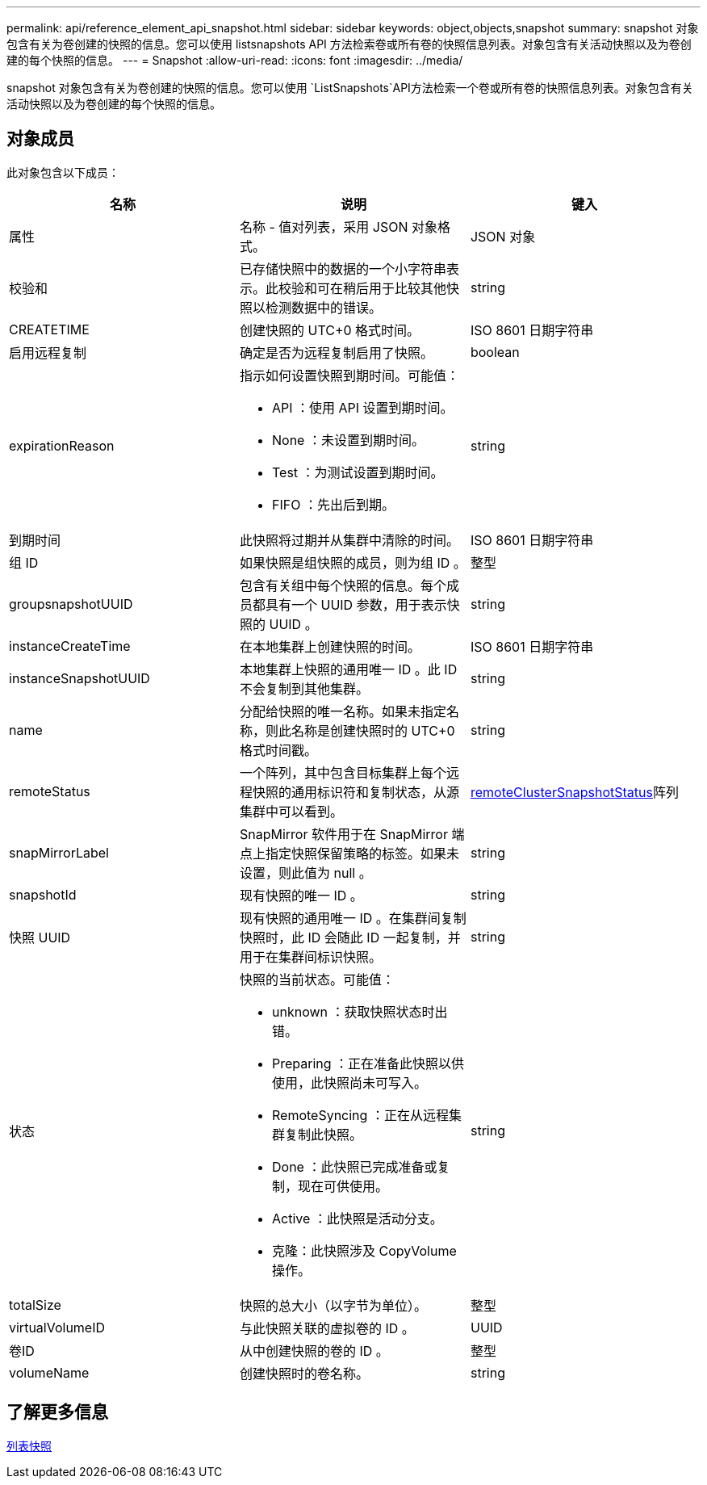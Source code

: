 ---
permalink: api/reference_element_api_snapshot.html 
sidebar: sidebar 
keywords: object,objects,snapshot 
summary: snapshot 对象包含有关为卷创建的快照的信息。您可以使用 listsnapshots API 方法检索卷或所有卷的快照信息列表。对象包含有关活动快照以及为卷创建的每个快照的信息。 
---
= Snapshot
:allow-uri-read: 
:icons: font
:imagesdir: ../media/


[role="lead"]
snapshot 对象包含有关为卷创建的快照的信息。您可以使用 `ListSnapshots`API方法检索一个卷或所有卷的快照信息列表。对象包含有关活动快照以及为卷创建的每个快照的信息。



== 对象成员

此对象包含以下成员：

|===
| 名称 | 说明 | 键入 


 a| 
属性
 a| 
名称 - 值对列表，采用 JSON 对象格式。
 a| 
JSON 对象



 a| 
校验和
 a| 
已存储快照中的数据的一个小字符串表示。此校验和可在稍后用于比较其他快照以检测数据中的错误。
 a| 
string



 a| 
CREATETIME
 a| 
创建快照的 UTC+0 格式时间。
 a| 
ISO 8601 日期字符串



 a| 
启用远程复制
 a| 
确定是否为远程复制启用了快照。
 a| 
boolean



 a| 
expirationReason
 a| 
指示如何设置快照到期时间。可能值：

* API ：使用 API 设置到期时间。
* None ：未设置到期时间。
* Test ：为测试设置到期时间。
* FIFO ：先出后到期。

 a| 
string



 a| 
到期时间
 a| 
此快照将过期并从集群中清除的时间。
 a| 
ISO 8601 日期字符串



 a| 
组 ID
 a| 
如果快照是组快照的成员，则为组 ID 。
 a| 
整型



 a| 
groupsnapshotUUID
 a| 
包含有关组中每个快照的信息。每个成员都具有一个 UUID 参数，用于表示快照的 UUID 。
 a| 
string



 a| 
instanceCreateTime
 a| 
在本地集群上创建快照的时间。
 a| 
ISO 8601 日期字符串



 a| 
instanceSnapshotUUID
 a| 
本地集群上快照的通用唯一 ID 。此 ID 不会复制到其他集群。
 a| 
string



 a| 
name
 a| 
分配给快照的唯一名称。如果未指定名称，则此名称是创建快照时的 UTC+0 格式时间戳。
 a| 
string



 a| 
remoteStatus
 a| 
一个阵列，其中包含目标集群上每个远程快照的通用标识符和复制状态，从源集群中可以看到。
 a| 
xref:reference_element_api_remoteclustersnapshotstatus.adoc[remoteClusterSnapshotStatus]阵列



 a| 
snapMirrorLabel
 a| 
SnapMirror 软件用于在 SnapMirror 端点上指定快照保留策略的标签。如果未设置，则此值为 null 。
 a| 
string



 a| 
snapshotId
 a| 
现有快照的唯一 ID 。
 a| 
string



 a| 
快照 UUID
 a| 
现有快照的通用唯一 ID 。在集群间复制快照时，此 ID 会随此 ID 一起复制，并用于在集群间标识快照。
 a| 
string



 a| 
状态
 a| 
快照的当前状态。可能值：

* unknown ：获取快照状态时出错。
* Preparing ：正在准备此快照以供使用，此快照尚未可写入。
* RemoteSyncing ：正在从远程集群复制此快照。
* Done ：此快照已完成准备或复制，现在可供使用。
* Active ：此快照是活动分支。
* 克隆：此快照涉及 CopyVolume 操作。

 a| 
string



 a| 
totalSize
 a| 
快照的总大小（以字节为单位）。
 a| 
整型



 a| 
virtualVolumeID
 a| 
与此快照关联的虚拟卷的 ID 。
 a| 
UUID



 a| 
卷ID
 a| 
从中创建快照的卷的 ID 。
 a| 
整型



 a| 
volumeName
 a| 
创建快照时的卷名称。
 a| 
string

|===


== 了解更多信息

xref:reference_element_api_listsnapshots.adoc[列表快照]
